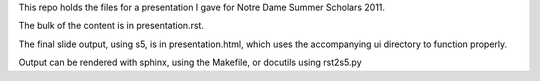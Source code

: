 This repo holds the files for a presentation I gave for Notre Dame Summer Scholars 2011.

The bulk of the content is in presentation.rst.

The final slide output, using s5, is in presentation.html, which uses the accompanying ui directory to function properly.

Output can be rendered with sphinx, using the Makefile, or docutils using rst2s5.py
